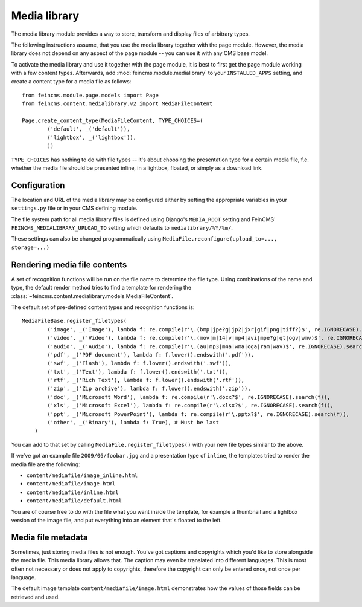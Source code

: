 .. _medialibrary:

=============
Media library
=============

.. module:: feincms.module.medialibrary

The media library module provides a way to store, transform and display files
of arbitrary types.

The following instructions assume, that you use the media library together
with the page module. However, the media library does not depend on any aspect
of the page module -- you can use it with any CMS base model.

To activate the media library and use it together with the page module, it is
best to first get the page module working with a few content types. Afterwards,
add :mod:`feincms.module.medialibrary` to your ``INSTALLED_APPS`` setting, and
create a content type for a media file as follows::

    from feincms.module.page.models import Page
    from feincms.content.medialibrary.v2 import MediaFileContent

    Page.create_content_type(MediaFileContent, TYPE_CHOICES=(
            ('default', _('default')),
            ('lightbox', _('lightbox')),
            ))


``TYPE_CHOICES`` has nothing to do with file types -- it's about choosing
the presentation type for a certain media file, f.e. whether the media file
should be presented inline, in a lightbox, floated, or simply as a download
link.


Configuration
=============

The location and URL of the media library may be configured either by setting
the appropriate variables in your ``settings.py`` file or in your CMS defining
module.

The file system path for all media library files is defined using Django's
``MEDIA_ROOT`` setting and FeinCMS' ``FEINCMS_MEDIALIBRARY_UPLOAD_TO`` setting
which defaults to ``medialibrary/%Y/%m/``.

These settings can also be changed programmatically using
``MediaFile.reconfigure(upload_to=..., storage=...)``


Rendering media file contents
=============================

A set of recognition functions will be run on the file name to determine the file
type. Using combinations of the name and type, the default render method tries to
find a template for rendering the
:class:`~feincms.content.medialibrary.models.MediaFileContent`.

The default set of pre-defined content types and recognition functions is::

    MediaFileBase.register_filetypes(
            ('image', _('Image'), lambda f: re.compile(r'\.(bmp|jpe?g|jp2|jxr|gif|png|tiff?)$', re.IGNORECASE).search(f)),
            ('video', _('Video'), lambda f: re.compile(r'\.(mov|m[14]v|mp4|avi|mpe?g|qt|ogv|wmv)$', re.IGNORECASE).search(f)),
            ('audio', _('Audio'), lambda f: re.compile(r'\.(au|mp3|m4a|wma|oga|ram|wav)$', re.IGNORECASE).search(f)),
            ('pdf', _('PDF document'), lambda f: f.lower().endswith('.pdf')),
            ('swf', _('Flash'), lambda f: f.lower().endswith('.swf')),
            ('txt', _('Text'), lambda f: f.lower().endswith('.txt')),
            ('rtf', _('Rich Text'), lambda f: f.lower().endswith('.rtf')),
            ('zip', _('Zip archive'), lambda f: f.lower().endswith('.zip')),
            ('doc', _('Microsoft Word'), lambda f: re.compile(r'\.docx?$', re.IGNORECASE).search(f)),
            ('xls', _('Microsoft Excel'), lambda f: re.compile(r'\.xlsx?$', re.IGNORECASE).search(f)),
            ('ppt', _('Microsoft PowerPoint'), lambda f: re.compile(r'\.pptx?$', re.IGNORECASE).search(f)),
            ('other', _('Binary'), lambda f: True), # Must be last
        )

You can add to that set by calling ``MediaFile.register_filetypes()`` with your new
file types similar to the above.

If we've got an example file ``2009/06/foobar.jpg`` and a presentation type of
``inline``, the templates tried to render the media file are the following:

* ``content/mediafile/image_inline.html``
* ``content/mediafile/image.html``
* ``content/mediafile/inline.html``
* ``content/mediafile/default.html``

You are of course free to do with the file what you want inside the template,
for example a thumbnail and a lightbox version of the image file, and put everything
into an element that's floated to the left.


Media file metadata
===================

Sometimes, just storing media files is not enough. You've got captions and
copyrights which you'd like to store alongside the media file. This media
library allows that. The caption may even be translated into different
languages. This is most often not necessary or does not apply to copyrights,
therefore the copyright can only be entered once, not once per language.

The default image template ``content/mediafile/image.html`` demonstrates how
the values of those fields can be retrieved and used.
